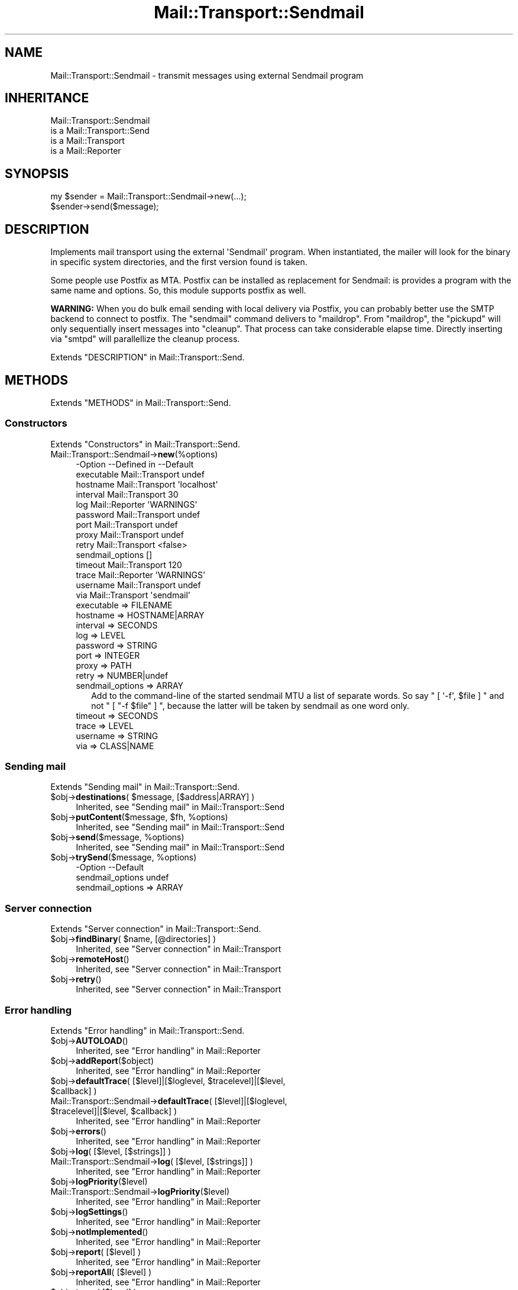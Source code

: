 .\" -*- mode: troff; coding: utf-8 -*-
.\" Automatically generated by Pod::Man 5.01 (Pod::Simple 3.43)
.\"
.\" Standard preamble:
.\" ========================================================================
.de Sp \" Vertical space (when we can't use .PP)
.if t .sp .5v
.if n .sp
..
.de Vb \" Begin verbatim text
.ft CW
.nf
.ne \\$1
..
.de Ve \" End verbatim text
.ft R
.fi
..
.\" \*(C` and \*(C' are quotes in nroff, nothing in troff, for use with C<>.
.ie n \{\
.    ds C` ""
.    ds C' ""
'br\}
.el\{\
.    ds C`
.    ds C'
'br\}
.\"
.\" Escape single quotes in literal strings from groff's Unicode transform.
.ie \n(.g .ds Aq \(aq
.el       .ds Aq '
.\"
.\" If the F register is >0, we'll generate index entries on stderr for
.\" titles (.TH), headers (.SH), subsections (.SS), items (.Ip), and index
.\" entries marked with X<> in POD.  Of course, you'll have to process the
.\" output yourself in some meaningful fashion.
.\"
.\" Avoid warning from groff about undefined register 'F'.
.de IX
..
.nr rF 0
.if \n(.g .if rF .nr rF 1
.if (\n(rF:(\n(.g==0)) \{\
.    if \nF \{\
.        de IX
.        tm Index:\\$1\t\\n%\t"\\$2"
..
.        if !\nF==2 \{\
.            nr % 0
.            nr F 2
.        \}
.    \}
.\}
.rr rF
.\" ========================================================================
.\"
.IX Title "Mail::Transport::Sendmail 3"
.TH Mail::Transport::Sendmail 3 2020-07-22 "perl v5.38.2" "User Contributed Perl Documentation"
.\" For nroff, turn off justification.  Always turn off hyphenation; it makes
.\" way too many mistakes in technical documents.
.if n .ad l
.nh
.SH NAME
Mail::Transport::Sendmail \- transmit messages using external Sendmail program
.SH INHERITANCE
.IX Header "INHERITANCE"
.Vb 4
\& Mail::Transport::Sendmail
\&   is a Mail::Transport::Send
\&   is a Mail::Transport
\&   is a Mail::Reporter
.Ve
.SH SYNOPSIS
.IX Header "SYNOPSIS"
.Vb 2
\& my $sender = Mail::Transport::Sendmail\->new(...);
\& $sender\->send($message);
.Ve
.SH DESCRIPTION
.IX Header "DESCRIPTION"
Implements mail transport using the external \f(CW\*(AqSendmail\*(Aq\fR program.
When instantiated, the mailer will look for the binary in specific system
directories, and the first version found is taken.
.PP
Some people use Postfix as MTA.  Postfix can be installed as replacement
for Sendmail: is provides a program with the same name and options.  So,
this module supports postfix as well.
.PP
\&\fBWARNING:\fR When you do bulk email sending with local delivery via
Postfix, you can probably better use the SMTP backend to connect
to postfix.  The \f(CW\*(C`sendmail\*(C'\fR command delivers to \f(CW\*(C`maildrop\*(C'\fR.  From
\&\f(CW\*(C`maildrop\*(C'\fR, the \f(CW\*(C`pickupd\*(C'\fR will only sequentially insert messages
into \f(CW\*(C`cleanup\*(C'\fR.  That process can take considerable elapse time.
Directly inserting via \f(CW\*(C`smtpd\*(C'\fR will parallellize the cleanup process.
.PP
Extends "DESCRIPTION" in Mail::Transport::Send.
.SH METHODS
.IX Header "METHODS"
Extends "METHODS" in Mail::Transport::Send.
.SS Constructors
.IX Subsection "Constructors"
Extends "Constructors" in Mail::Transport::Send.
.IP Mail::Transport::Sendmail\->\fBnew\fR(%options) 4
.IX Item "Mail::Transport::Sendmail->new(%options)"
.Vb 10
\& \-Option          \-\-Defined in     \-\-Default
\&  executable        Mail::Transport  undef
\&  hostname          Mail::Transport  \*(Aqlocalhost\*(Aq
\&  interval          Mail::Transport  30
\&  log               Mail::Reporter   \*(AqWARNINGS\*(Aq
\&  password          Mail::Transport  undef
\&  port              Mail::Transport  undef
\&  proxy             Mail::Transport  undef
\&  retry             Mail::Transport  <false>
\&  sendmail_options                   []
\&  timeout           Mail::Transport  120
\&  trace             Mail::Reporter   \*(AqWARNINGS\*(Aq
\&  username          Mail::Transport  undef
\&  via               Mail::Transport  \*(Aqsendmail\*(Aq
.Ve
.RS 4
.IP "executable => FILENAME" 2
.IX Item "executable => FILENAME"
.PD 0
.IP "hostname => HOSTNAME|ARRAY" 2
.IX Item "hostname => HOSTNAME|ARRAY"
.IP "interval => SECONDS" 2
.IX Item "interval => SECONDS"
.IP "log => LEVEL" 2
.IX Item "log => LEVEL"
.IP "password => STRING" 2
.IX Item "password => STRING"
.IP "port => INTEGER" 2
.IX Item "port => INTEGER"
.IP "proxy => PATH" 2
.IX Item "proxy => PATH"
.IP "retry => NUMBER|undef" 2
.IX Item "retry => NUMBER|undef"
.IP "sendmail_options => ARRAY" 2
.IX Item "sendmail_options => ARRAY"
.PD
Add to the command-line of the started sendmail MTU a list of
separate words.  So say \f(CW\*(C` [ \*(Aq\-f\*(Aq, $file ] \*(C'\fR and not \f(CW\*(C` [ "\-f $file" ] \*(C'\fR,
because the latter will be taken by sendmail as one word only.
.IP "timeout => SECONDS" 2
.IX Item "timeout => SECONDS"
.PD 0
.IP "trace => LEVEL" 2
.IX Item "trace => LEVEL"
.IP "username => STRING" 2
.IX Item "username => STRING"
.IP "via => CLASS|NAME" 2
.IX Item "via => CLASS|NAME"
.RE
.RS 4
.RE
.PD
.SS "Sending mail"
.IX Subsection "Sending mail"
Extends "Sending mail" in Mail::Transport::Send.
.ie n .IP "$obj\->\fBdestinations\fR( $message, [$address|ARRAY] )" 4
.el .IP "\f(CW$obj\fR\->\fBdestinations\fR( \f(CW$message\fR, [$address|ARRAY] )" 4
.IX Item "$obj->destinations( $message, [$address|ARRAY] )"
Inherited, see "Sending mail" in Mail::Transport::Send
.ie n .IP "$obj\->\fBputContent\fR($message, $fh, %options)" 4
.el .IP "\f(CW$obj\fR\->\fBputContent\fR($message, \f(CW$fh\fR, \f(CW%options\fR)" 4
.IX Item "$obj->putContent($message, $fh, %options)"
Inherited, see "Sending mail" in Mail::Transport::Send
.ie n .IP "$obj\->\fBsend\fR($message, %options)" 4
.el .IP "\f(CW$obj\fR\->\fBsend\fR($message, \f(CW%options\fR)" 4
.IX Item "$obj->send($message, %options)"
Inherited, see "Sending mail" in Mail::Transport::Send
.ie n .IP "$obj\->\fBtrySend\fR($message, %options)" 4
.el .IP "\f(CW$obj\fR\->\fBtrySend\fR($message, \f(CW%options\fR)" 4
.IX Item "$obj->trySend($message, %options)"
.Vb 2
\& \-Option          \-\-Default
\&  sendmail_options  undef
.Ve
.RS 4
.IP "sendmail_options => ARRAY" 2
.IX Item "sendmail_options => ARRAY"
.RE
.RS 4
.RE
.SS "Server connection"
.IX Subsection "Server connection"
Extends "Server connection" in Mail::Transport::Send.
.ie n .IP "$obj\->\fBfindBinary\fR( $name, [@directories] )" 4
.el .IP "\f(CW$obj\fR\->\fBfindBinary\fR( \f(CW$name\fR, [@directories] )" 4
.IX Item "$obj->findBinary( $name, [@directories] )"
Inherited, see "Server connection" in Mail::Transport
.ie n .IP $obj\->\fBremoteHost\fR() 4
.el .IP \f(CW$obj\fR\->\fBremoteHost\fR() 4
.IX Item "$obj->remoteHost()"
Inherited, see "Server connection" in Mail::Transport
.ie n .IP $obj\->\fBretry\fR() 4
.el .IP \f(CW$obj\fR\->\fBretry\fR() 4
.IX Item "$obj->retry()"
Inherited, see "Server connection" in Mail::Transport
.SS "Error handling"
.IX Subsection "Error handling"
Extends "Error handling" in Mail::Transport::Send.
.ie n .IP $obj\->\fBAUTOLOAD\fR() 4
.el .IP \f(CW$obj\fR\->\fBAUTOLOAD\fR() 4
.IX Item "$obj->AUTOLOAD()"
Inherited, see "Error handling" in Mail::Reporter
.ie n .IP $obj\->\fBaddReport\fR($object) 4
.el .IP \f(CW$obj\fR\->\fBaddReport\fR($object) 4
.IX Item "$obj->addReport($object)"
Inherited, see "Error handling" in Mail::Reporter
.ie n .IP "$obj\->\fBdefaultTrace\fR( [$level]|[$loglevel, $tracelevel]|[$level, $callback] )" 4
.el .IP "\f(CW$obj\fR\->\fBdefaultTrace\fR( [$level]|[$loglevel, \f(CW$tracelevel\fR]|[$level, \f(CW$callback\fR] )" 4
.IX Item "$obj->defaultTrace( [$level]|[$loglevel, $tracelevel]|[$level, $callback] )"
.PD 0
.ie n .IP "Mail::Transport::Sendmail\->\fBdefaultTrace\fR( [$level]|[$loglevel, $tracelevel]|[$level, $callback] )" 4
.el .IP "Mail::Transport::Sendmail\->\fBdefaultTrace\fR( [$level]|[$loglevel, \f(CW$tracelevel\fR]|[$level, \f(CW$callback\fR] )" 4
.IX Item "Mail::Transport::Sendmail->defaultTrace( [$level]|[$loglevel, $tracelevel]|[$level, $callback] )"
.PD
Inherited, see "Error handling" in Mail::Reporter
.ie n .IP $obj\->\fBerrors\fR() 4
.el .IP \f(CW$obj\fR\->\fBerrors\fR() 4
.IX Item "$obj->errors()"
Inherited, see "Error handling" in Mail::Reporter
.ie n .IP "$obj\->\fBlog\fR( [$level, [$strings]] )" 4
.el .IP "\f(CW$obj\fR\->\fBlog\fR( [$level, [$strings]] )" 4
.IX Item "$obj->log( [$level, [$strings]] )"
.PD 0
.IP "Mail::Transport::Sendmail\->\fBlog\fR( [$level, [$strings]] )" 4
.IX Item "Mail::Transport::Sendmail->log( [$level, [$strings]] )"
.PD
Inherited, see "Error handling" in Mail::Reporter
.ie n .IP $obj\->\fBlogPriority\fR($level) 4
.el .IP \f(CW$obj\fR\->\fBlogPriority\fR($level) 4
.IX Item "$obj->logPriority($level)"
.PD 0
.IP Mail::Transport::Sendmail\->\fBlogPriority\fR($level) 4
.IX Item "Mail::Transport::Sendmail->logPriority($level)"
.PD
Inherited, see "Error handling" in Mail::Reporter
.ie n .IP $obj\->\fBlogSettings\fR() 4
.el .IP \f(CW$obj\fR\->\fBlogSettings\fR() 4
.IX Item "$obj->logSettings()"
Inherited, see "Error handling" in Mail::Reporter
.ie n .IP $obj\->\fBnotImplemented\fR() 4
.el .IP \f(CW$obj\fR\->\fBnotImplemented\fR() 4
.IX Item "$obj->notImplemented()"
Inherited, see "Error handling" in Mail::Reporter
.ie n .IP "$obj\->\fBreport\fR( [$level] )" 4
.el .IP "\f(CW$obj\fR\->\fBreport\fR( [$level] )" 4
.IX Item "$obj->report( [$level] )"
Inherited, see "Error handling" in Mail::Reporter
.ie n .IP "$obj\->\fBreportAll\fR( [$level] )" 4
.el .IP "\f(CW$obj\fR\->\fBreportAll\fR( [$level] )" 4
.IX Item "$obj->reportAll( [$level] )"
Inherited, see "Error handling" in Mail::Reporter
.ie n .IP "$obj\->\fBtrace\fR( [$level] )" 4
.el .IP "\f(CW$obj\fR\->\fBtrace\fR( [$level] )" 4
.IX Item "$obj->trace( [$level] )"
Inherited, see "Error handling" in Mail::Reporter
.ie n .IP $obj\->\fBwarnings\fR() 4
.el .IP \f(CW$obj\fR\->\fBwarnings\fR() 4
.IX Item "$obj->warnings()"
Inherited, see "Error handling" in Mail::Reporter
.SS Cleanup
.IX Subsection "Cleanup"
Extends "Cleanup" in Mail::Transport::Send.
.ie n .IP $obj\->\fBDESTROY\fR() 4
.el .IP \f(CW$obj\fR\->\fBDESTROY\fR() 4
.IX Item "$obj->DESTROY()"
Inherited, see "Cleanup" in Mail::Reporter
.SH DIAGNOSTICS
.IX Header "DIAGNOSTICS"
.ie n .IP "Error: Errors when closing sendmail mailer $program: $!" 4
.el .IP "Error: Errors when closing sendmail mailer \f(CW$program:\fR $!" 4
.IX Item "Error: Errors when closing sendmail mailer $program: $!"
The was no problem starting the sendmail mail transfer agent, but for
some specific reason the message could not be handled correctly.
.IP "Warning: Message has no destination" 4
.IX Item "Warning: Message has no destination"
It was not possible to figure-out where the message is intended to go
to.
.ie n .IP "Error: Package $package does not implement $method." 4
.el .IP "Error: Package \f(CW$package\fR does not implement \f(CW$method\fR." 4
.IX Item "Error: Package $package does not implement $method."
Fatal error: the specific package (or one of its superclasses) does not
implement this method where it should. This message means that some other
related classes do implement this method however the class at hand does
not.  Probably you should investigate this and probably inform the author
of the package.
.IP "Warning: Resent group does not specify a destination" 4
.IX Item "Warning: Resent group does not specify a destination"
The message which is sent is the result of a bounce (for instance
created with \fBMail::Message::bounce()\fR), and therefore starts with a
\&\f(CW\*(C`Received\*(C'\fR header field.  With the \f(CW\*(C`bounce\*(C'\fR, the new destination(s)
of the message are given, which should be included as \f(CW\*(C`Resent\-To\*(C'\fR,
\&\f(CW\*(C`Resent\-Cc\*(C'\fR, and \f(CW\*(C`Resent\-Bcc\*(C'\fR.
.Sp
The \f(CW\*(C`To\*(C'\fR, \f(CW\*(C`Cc\*(C'\fR, and \f(CW\*(C`Bcc\*(C'\fR header information is only used if no
\&\f(CW\*(C`Received\*(C'\fR was found.  That seems to be the best explanation of the RFC.
.Sp
As alternative, you may also specify the \f(CW\*(C`to\*(C'\fR option to some of the senders
(for instance Mail::Transport::SMTP::send(to) to overrule any information
found in the message itself about the destination.
.SH "SEE ALSO"
.IX Header "SEE ALSO"
This module is part of Mail-Transport distribution version 3.005,
built on July 22, 2020. Website: \fIhttp://perl.overmeer.net/CPAN/\fR
.SH LICENSE
.IX Header "LICENSE"
Copyrights 2001\-2020 by [Mark Overmeer]. For other contributors see ChangeLog.
.PP
This program is free software; you can redistribute it and/or modify it
under the same terms as Perl itself.
See \fIhttp://dev.perl.org/licenses/\fR
